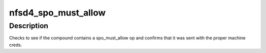 .. -*- coding: utf-8; mode: rst -*-
.. src-file: fs/nfsd/nfs4proc.c

.. _`nfsd4_spo_must_allow`:

nfsd4_spo_must_allow
====================

.. c:function:: bool nfsd4_spo_must_allow(struct svc_rqst *rqstp)

    Determine if the compound op contains an operation that is allowed to be sent with machine credentials

    :param rqstp:
        a pointer to the struct svc_rqst
    :type rqstp: struct svc_rqst \*

.. _`nfsd4_spo_must_allow.description`:

Description
-----------

Checks to see if the compound contains a spo_must_allow op
and confirms that it was sent with the proper machine creds.

.. This file was automatic generated / don't edit.

